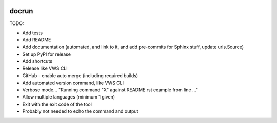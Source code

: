 |Build Status| |codecov| |PyPI| |Documentation Status|

docrun
======

TODO:

* Add tests
* Add README
* Add documentation (automated, and link to it, and add pre-commits for Sphinx stuff, update urls.Source)
* Set up PyPI for release
* Add shortcuts
* Release like VWS CLI
* GitHub - enable auto merge (including required builds)
* Add automated version command, like VWS CLI
* Verbose mode... "Running command "X" against README.rst example from line ..."
* Allow multiple languages (minimum 1 given)
* Exit with the exit code of the tool
* Probably not needed to echo the command and output

.. |Build Status| image:: https://github.com/adamtheturtle/docrun/actions/workflows/ci.yml/badge.svg?branch=main
   :target: https://github.com/adamtheturtle/docrun/actions
.. |codecov| image:: https://codecov.io/gh/adamtheturtle/docrun/branch/main/graph/badge.svg
   :target: https://codecov.io/gh/adamtheturtle/docrun
.. |PyPI| image:: https://badge.fury.io/py/docrun.svg
   :target: https://badge.fury.io/py/docrun
.. |Documentation Status| image:: https://readthedocs.org/projects/docrun/badge/?version=latest
   :target: https://docrun.readthedocs.io/en/latest/?badge=latest
   :alt: Documentation Status
